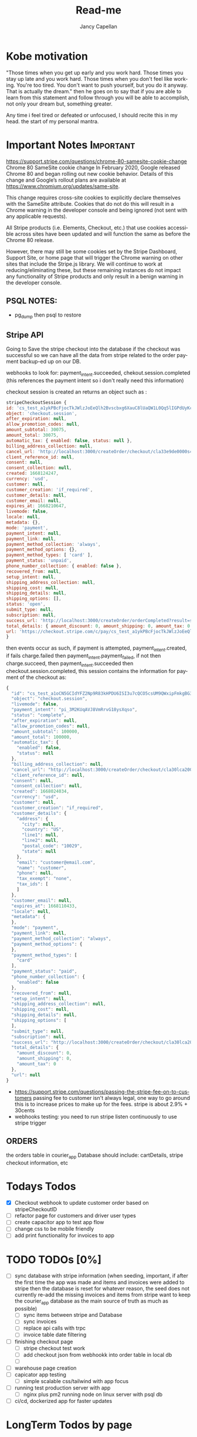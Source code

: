 #+title: Read-me
#+Author: Jancy Capellan
#+EMAIL:  Jancycapellan97@gmail.com
#+DESCRIPTION: Read-me for Courier Dashboard App
#+KEYWORDS:  org-mode, syntax, quick reference, cheat sheet, recommended practices
#+LANGUAGE:  en
#+OPTIONS:   H:4 num:nil toc:2 p:t
#+STARTUP: hideblocks

* Kobe motivation
"Those times when you get up early and you work hard. Those times you stay up late and you work hard. Those times when you don't feel like working. You're too tired. You don't want to push yourself, but you do it anyway. That is actually the dream."
then he goes on to say that if you are able to learn from this statement and follow through you will be able to accomplish, not only your dream but, something greater.

Any time i feel tired or defeated or unfocused, I should recite this in my head. the start of my personal mantra.

* Important Notes :Important:

https://support.stripe.com/questions/chrome-80-samesite-cookie-change
Chrome 80 SameSite cookie change
In February 2020, Google released Chrome 80 and began rolling out new cookie behavior. Details of this change and Google’s rollout plans are available at https://www.chromium.org/updates/same-site.

This change requires cross-site cookies to explicitly declare themselves with the SameSite attribute. Cookies that do not do this will result in a Chrome warning in the developer console and being ignored (not sent with any applicable requests).

All Stripe products (i.e. Elements, Checkout, etc.) that use cookies accessible across sites have been updated and will function the same as before the Chrome 80 release.

However, there may still be some cookies set by the Stripe Dashboard, Support Site, or home page that will trigger the Chrome warning on other sites that include the Stripe.js library. We will continue to work at reducing/eliminating these, but these remaining instances do not impact any functionality of Stripe products and only result in a benign warning in the developer console.

** PSQL NOTES:
- pg_dump then psql to restore
** Stripe API
Going to Save the stripe checkout into the database if the checkout was successful so we can have all the data from stripe
related to the order payment backup-ed up on our DB.

webhooks to look for:
payment_intent.succeeded, chekout.session.completed (this references the payment intent so i don't really need this information)

checkout session is created an returns an object such as :
#+BEGIN_SRC js
    stripeCheckoutSession {
    id: 'cs_test_a1ykPBcFjocTkJWlzJoEeQlh2Bvscbxg6XauC8lUaQW1L0Qq5lIGPdUyKc',
    object: 'checkout.session',
    after_expiration: null,
    allow_promotion_codes: null,
    amount_subtotal: 30075,
    amount_total: 30075,
    automatic_tax: { enabled: false, status: null },
    billing_address_collection: null,
    cancel_url: 'http://localhost:3000/createOrder/checkout/cla33e9de0000s4zwr0mqsbue?stripe=cancelled?stripe=cancelled?stripe=cancelled',
    client_reference_id: null,
    consent: null,
    consent_collection: null,
    created: 1668124247,
    currency: 'usd',
    customer: null,
    customer_creation: 'if_required',
    customer_details: null,
    customer_email: null,
    expires_at: 1668210647,
    livemode: false,
    locale: null,
    metadata: {},
    mode: 'payment',
    payment_intent: null,
    payment_link: null,
    payment_method_collection: 'always',
    payment_method_options: {},
    payment_method_types: [ 'card' ],
    payment_status: 'unpaid',
    phone_number_collection: { enabled: false },
    recovered_from: null,
    setup_intent: null,
    shipping_address_collection: null,
    shipping_cost: null,
    shipping_details: null,
    shipping_options: [],
    status: 'open',
    submit_type: null,
    subscription: null,
    success_url: 'http://localhost:3000/createOrder/orderCompleted?result=success',
    total_details: { amount_discount: 0, amount_shipping: 0, amount_tax: 0 },
    url: 'https://checkout.stripe.com/c/pay/cs_test_a1ykPBcFjocTkJWlzJoEeQlh2Bvscbxg6XauC8lUaQW1L0Qq5lIGPdUyKc#fidkdWxOYHwnPyd1blpxYHZxWjA0SX9INFVEU089U2hXd3NCSGNPXGNrUzxhQDE9UUtsbXJKMEtXd01KZz10UmxXcXFUU3ZfUFVVR2dGN25cSGxvf0oxSWhdUDRXUkYxYVFBdjBCTjdVZlA2NTVgPWBzMDZ9SycpJ2N3amhWYHdzYHcnP3F3cGApJ2lkfGpwcVF8dWAnPyd2bGtiaWBabHFgaCcpJ2BrZGdpYFVpZGZgbWppYWB3dic%2FcXdwYHgl'
    }
#+END_SRC
then events occur as such,  if payment is attempted, payment_intent.created, if fails charge.failed then payment_intent.payment_failed, if not then charge.succeed, then payment_intent.succeeded then checkout.session.completed, this session contains the information for payment of the checkout as:
#+BEGIN_SRC js
{
  "id": "cs_test_a1oCN5GCIdYFZ2Np9R83kHPDU6ISI3u7cQCO5csUM9QWxipFmkgBG3qnNq",
  "object": "checkout.session",
  "livemode": false,
  "payment_intent": "pi_3M2KUqAVJ8VmRrvG18ysXqso",
  "status": "complete",
  "after_expiration": null,
  "allow_promotion_codes": null,
  "amount_subtotal": 100000,
  "amount_total": 100000,
  "automatic_tax": {
    "enabled": false,
    "status": null
  },
  "billing_address_collection": null,
  "cancel_url": "http://localhost:3000/createOrder/checkout/cla30lca20001s44jurl40ju3?stripe=cancelled?stripe=cancelled",
  "client_reference_id": null,
  "consent": null,
  "consent_collection": null,
  "created": 1668024034,
  "currency": "usd",
  "customer": null,
  "customer_creation": "if_required",
  "customer_details": {
    "address": {
      "city": null,
      "country": "US",
      "line1": null,
      "line2": null,
      "postal_code": "10029",
      "state": null
    },
    "email": "customer@email.com",
    "name": "customer",
    "phone": null,
    "tax_exempt": "none",
    "tax_ids": [
    ]
  },
  "customer_email": null,
  "expires_at": 1668110433,
  "locale": null,
  "metadata": {
  },
  "mode": "payment",
  "payment_link": null,
  "payment_method_collection": "always",
  "payment_method_options": {
  },
  "payment_method_types": [
    "card"
  ],
  "payment_status": "paid",
  "phone_number_collection": {
    "enabled": false
  },
  "recovered_from": null,
  "setup_intent": null,
  "shipping_address_collection": null,
  "shipping_cost": null,
  "shipping_details": null,
  "shipping_options": [
  ],
  "submit_type": null,
  "subscription": null,
  "success_url": "http://localhost:3000/createOrder/checkout/cla30lca20001s44jurl40ju3?stripe=cancelled?result=success",
  "total_details": {
    "amount_discount": 0,
    "amount_shipping": 0,
    "amount_tax": 0
  },
  "url": null
}
#+END_SRC

- https://support.stripe.com/questions/passing-the-stripe-fee-on-to-customers
  passing fee to customer isn't always legal, one way to go around this is to increase prices to make up for the fees. stripe is about 2.9% + 30cents
- webhooks
  testing: you need to run  stripe listen continuously to use stripe trigger

** ORDERS
the orders table in courier_app Database should include: cartDetails, stripe checkout information, etc

* Todays Todos
- [X] Checkout webhook to update customer order based on stripeCheckoutID
- [ ] refactor page for customers and driver user types
- [ ] create capacitor app  to test app flow
- [ ] change css to be mobile friendly
- [ ] add print functionality for invoices to app
* TODO TODOs [0%]
:PROPERTIES:
:COOKIE_DATA: TODOs recursive
:END:


# - [ ] invoice (NOT needed as checkout in stripe has the essense of an invoice when completed, then the payment intent id is used to charge the customer)
  # - [ ] create stripe invoice, for more control of order and to allow app DB to more easily incorport the old invoice system to allow flexbility when working with invoicing work flow
    # - [ ] create invoice first
    # - [ ] create invoice items and connect to invoice

- [ ] sync database with stripe information (when seeding, important,  if after the first time the app was made and items and invoices were added to stripe then the database is reset for whatever reason, the seed does not currently re-add the missing invoices and items from stripe
  want to keep the courier_app database as the main source of truth as much as possible)
  - [ ] sync items between stripe and Database
  - [ ] sync invoices
  - [ ]  replace api calls with trpc
  - [ ] invoice table date filtering
- [ ] finishing checkout page
  - [ ] stripe checkout test work
  - [ ] add checkout json from webhookk into order table in local db
  - [ ]
- [ ] warehouse page creation
- [ ] capicator app testing
  - [ ] simple scalable css/tailwind with app focus
- [ ] running test production server with app
  - [ ] nginx plus pm2 running node on linux server with psql db
- [ ] ci/cd, dockerized app for faster updates

* LongTerm Todos by page
** PageTodos [0%]
:PROPERTIES:
:COOKIE_DATA: PageTodos recursive
:END:

- [ ] createOrder
  - [ ] createOrder?customerId="..."
    - [ ] debounce adding or removing items from cart for faster performance, maybe dev mode made this slower
    - [ ] stlying the main three components
  - [ ] createOrder/Checkout/[customerId]

* Current thoughts
- I'm currently working on creating check out sessions so the stripe sessions seem to take line items which are the price IDs and quantity of the items from the store but it doesn't seem to take much other variables like customer name or address so I think I have to keep track which I'm already a.m. of the invoice or the checkout number session I get from stripe and put it in my database with my order and solo order with all the data of addresses items etc. I connected to the specific Stripe checkout session.
- So there are other parameters to put in the check out session but the checkout sessions regards the customer of the order to be the paying customer, this may be a little weird for my project where the sender and payer are likely different, so would creating stripe customer with the payment information and using those customers as part of my list even matter? i don't think so,  it Would probably be better to just have the function as I have now where I personally take care of the customers information and then I can connect also that order to the customer or should I just sold for now I guess I'm just not gonna do anything with the stripe customers they're there and they're connected to the orders they paid so I guess that's how you can find them but I'm not sure what purpose they would have on my frontend
- Check out and payment works on but now I need to make sure that the payment is connected to the order so I'm not sure what gets returned by stripe on success other than sisters so I guess just using the stripe
- invoices make then add items one by one,  if i can make all adding items run in sync,then i want to make sure the invoices are added to my db and to invoices tables where they can been filtered and updated with important info. stripe will hold the important information for payment and relevant information to connect it back to a DB order with an stripe invoice ID, that way i can query for all information without losing any info for an order. a order has then three parts, the create order/cart, the invoice (i think im not going to use checkout for most things but its is connected), and the final order with the cart details and invoice/checkout information. in terms of data backup stripe will have invoices with enough information  in the meta data to indentitfy the information back to the app Db.  The APP DB will need a backup quite often, i would not want to lose information. the old information from the old app will hopefully be migrated into the DB to keep everything in on central place.

- TODAY:
  - When the checkout session is complete created and the customer completes the payment section on the stripe check out the check out session returns an object with that object I should update in the database the checkout number and the payment intent number with the checkout number I can curious stripe to find the check out information which is basically the invoice and with payment intent I can look at a webhook and update the payment to completed after the charge goes through
  - Invoice page needs to be changed to use to your PC and it needs to take in a couple more information about the stripe orders including the database orders. Once the invoice table is able to show all invoices their status and pick up drivers are able to be assigned or routes are able to be assigned to each invoice then I am confident its usuable.

- Meeting Talking points
  After I am able to keep track of orders then we can update orders, create order receipts, deal with QR codes and anything else. I still have to work on styling the website so it's more responsive on the mobile side but currently 85% of back end and basic front end functionality is connected and ready to production testing

- Mobile Version of the app for only staff? payments are my biggest issue on mobile for customers rn, but drivers specifically dont need to pay only manage the orders on their route. the website is still available on the mobile web browsers with full normal funtionality.

** current Notes
nginx pm2 wokrs with running nextjs in dev mode.

* Documenting the entire application
** Parts to Documentation

** links
- https://www.comentum.com/web-application-development-process.html
- https://www.altexsoft.com/blog/business/technical-documentation-in-software-development-types-best-practices-and-tools/

** README Draft Notes
- to start production, nginx, pm2, node, and psql(or whatever DB are specified in schema.prisma is changed to reflect) are needed on linux server.
- psql must have account not root made as user to control database
  - created a new admin user and create courier_app DATABASE
- also install nginx on linux server, configuration a little later
- example .env file required
    #+BEGIN_SRC shell
    PORT=3000
    DATABASE_URL=postgresql://jancycapellan:findtheblow1!@localhost:5432/courier_app
    NEXT_PUBLIC_API_URL=http://localhost:3000/
    NEXTAUTH_URL=http://localhost:3000
    NEXTAUTH_SECRET=somesuperseceretencryptionkey    NEXT_PUBLIC_STRIPE_PUBLISHABLE_KEY=pk_test_51LzM1PAVJ8VmRrvGMfJYfnV9dE48TNihwO5NRrHOb8qWiRttQVsZUPPBbC2kYMijzO4LmXU1RWC4dTDs5GK2PcU300e8ev53xN
    STRIPE_SECRET_KEY=sk_test_asdnsaksndskdefamnfceimfmikenfaoinfoiekf2if34583efu2fn39812FAKEKEY
#+END_SRC

- with DATABASE and user created, NPM INSTALL
- created base DATABASE if not already backedup
  - make prisma db (dont know the right command at this moment)
    - use npx prisma migrate deploy with the production migrations made from the schema.prisma file
  - npx prisma db seed to add the needed base data if none already, wont work if the database has not recieved the latest migration.
** summary
- this is a nextjs app built ontop of the idea of becoming a mobile app, current using capacitor to create webview apps, since this applicatio does not need that much perfomance for its function.
